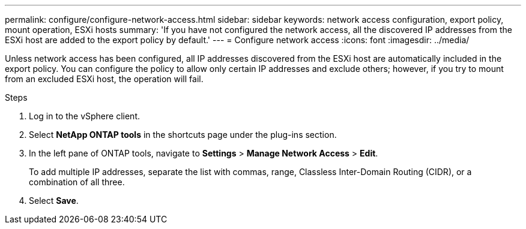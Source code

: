 ---
permalink: configure/configure-network-access.html
sidebar: sidebar
keywords: network access configuration, export policy, mount operation, ESXi hosts
summary: 'If you have not configured the network access, all the discovered IP addresses from the ESXi host are added to the export policy by default.'
---
= Configure network access
:icons: font
:imagesdir: ../media/

[.lead]
Unless network access has been configured, all IP addresses discovered from the ESXi host are automatically included in the export policy. You can configure the policy to allow only certain IP addresses and exclude others; however, if you try to mount from an excluded ESXi host, the operation will fail.

.Steps
. Log in to the vSphere client.
. Select *NetApp ONTAP tools* in the shortcuts page under the plug-ins section.
. In the left pane of ONTAP tools, navigate to *Settings* > *Manage Network Access* > *Edit*. 
+
To add multiple IP addresses, separate the list with commas, range, Classless Inter-Domain Routing (CIDR), or a combination of all three.
. Select *Save*.